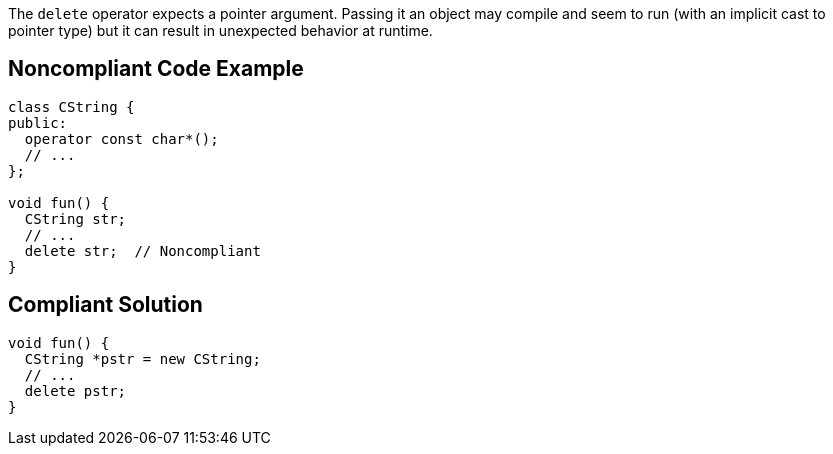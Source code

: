 The ``++delete++`` operator expects a pointer argument. Passing it an object may compile and seem to run (with an implicit cast to pointer type) but it can result in unexpected behavior at runtime.

== Noncompliant Code Example

----
class CString {
public:
  operator const char*();
  // ...
};

void fun() {
  CString str;
  // ...
  delete str;  // Noncompliant
}
----

== Compliant Solution

----
void fun() {
  CString *pstr = new CString;
  // ...
  delete pstr;
}
----
